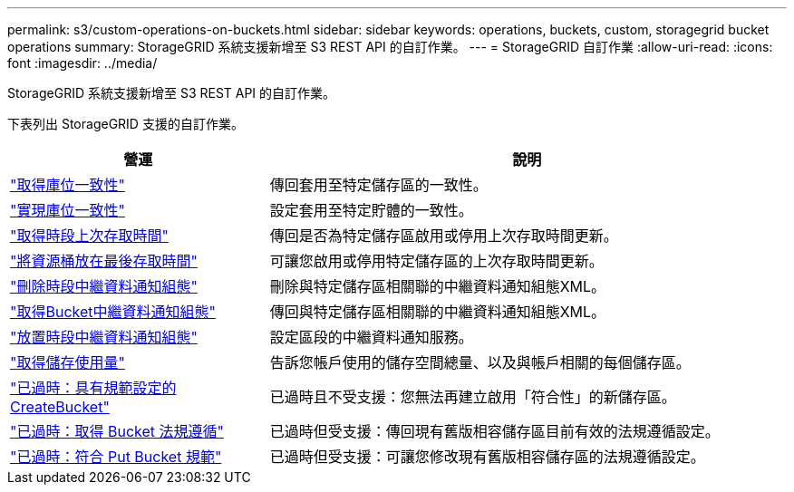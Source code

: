 ---
permalink: s3/custom-operations-on-buckets.html 
sidebar: sidebar 
keywords: operations, buckets, custom, storagegrid bucket operations 
summary: StorageGRID 系統支援新增至 S3 REST API 的自訂作業。 
---
= StorageGRID 自訂作業
:allow-uri-read: 
:icons: font
:imagesdir: ../media/


[role="lead"]
StorageGRID 系統支援新增至 S3 REST API 的自訂作業。

下表列出 StorageGRID 支援的自訂作業。

[cols="1a,2a"]
|===
| 營運 | 說明 


 a| 
link:get-bucket-consistency-request.html["取得庫位一致性"]
 a| 
傳回套用至特定儲存區的一致性。



 a| 
link:put-bucket-consistency-request.html["實現庫位一致性"]
 a| 
設定套用至特定貯體的一致性。



 a| 
link:get-bucket-last-access-time-request.html["取得時段上次存取時間"]
 a| 
傳回是否為特定儲存區啟用或停用上次存取時間更新。



 a| 
link:put-bucket-last-access-time-request.html["將資源桶放在最後存取時間"]
 a| 
可讓您啟用或停用特定儲存區的上次存取時間更新。



 a| 
link:delete-bucket-metadata-notification-configuration-request.html["刪除時段中繼資料通知組態"]
 a| 
刪除與特定儲存區相關聯的中繼資料通知組態XML。



 a| 
link:get-bucket-metadata-notification-configuration-request.html["取得Bucket中繼資料通知組態"]
 a| 
傳回與特定儲存區相關聯的中繼資料通知組態XML。



 a| 
link:put-bucket-metadata-notification-configuration-request.html["放置時段中繼資料通知組態"]
 a| 
設定區段的中繼資料通知服務。



 a| 
link:get-storage-usage-request.html["取得儲存使用量"]
 a| 
告訴您帳戶使用的儲存空間總量、以及與帳戶相關的每個儲存區。



 a| 
link:deprecated-put-bucket-request-modifications-for-compliance.html["已過時：具有規範設定的 CreateBucket"]
 a| 
已過時且不受支援：您無法再建立啟用「符合性」的新儲存區。



 a| 
link:deprecated-get-bucket-compliance-request.html["已過時：取得 Bucket 法規遵循"]
 a| 
已過時但受支援：傳回現有舊版相容儲存區目前有效的法規遵循設定。



 a| 
link:deprecated-put-bucket-compliance-request.html["已過時：符合 Put Bucket 規範"]
 a| 
已過時但受支援：可讓您修改現有舊版相容儲存區的法規遵循設定。

|===